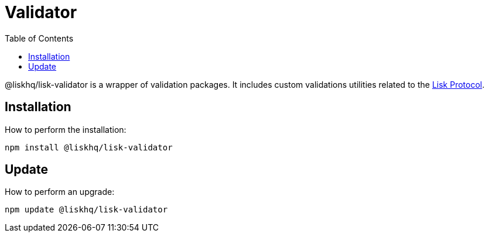 = Validator
:description: All installation and updates for the Lisk validator are given here.
:toc:
:v_protocol: master
:url_lisk_protocol: {v_protocol}@lisk-protocol::lisk-protocol/index.adoc

@liskhq/lisk-validator is a wrapper of validation packages.
It includes custom validations utilities related to the xref:{url_lisk_protocol}[Lisk Protocol].

== Installation

How to perform the installation:

[source,bash]
----
npm install @liskhq/lisk-validator
----

== Update

How to perform an upgrade:

[source,bash]
----
npm update @liskhq/lisk-validator
----
